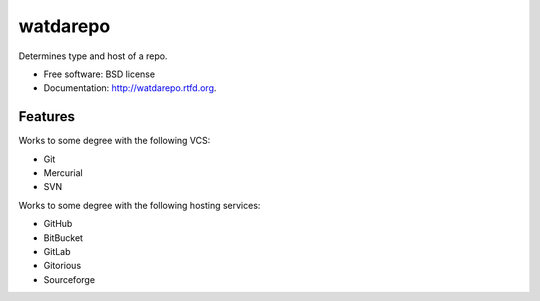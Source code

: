 ===============================
watdarepo
===============================

.. image:: https://badge.fury.io/py/watdarepo.png
    :target: http://badge.fury.io/py/watdarepo
    
.. image:: https://travis-ci.org/pydanny/watdarepo.png?branch=master
        :target: https://travis-ci.org/pydanny/watdarepo

.. image:: https://pypip.in/d/watdarepo/badge.png
        :target: https://crate.io/packages/watdarepo?version=latest


Determines type and host of a repo. 

* Free software: BSD license
* Documentation: http://watdarepo.rtfd.org.

Features
--------

Works to some degree with the following VCS:

* Git
* Mercurial
* SVN

Works to some degree with the following hosting services:

* GitHub
* BitBucket
* GitLab
* Gitorious
* Sourceforge